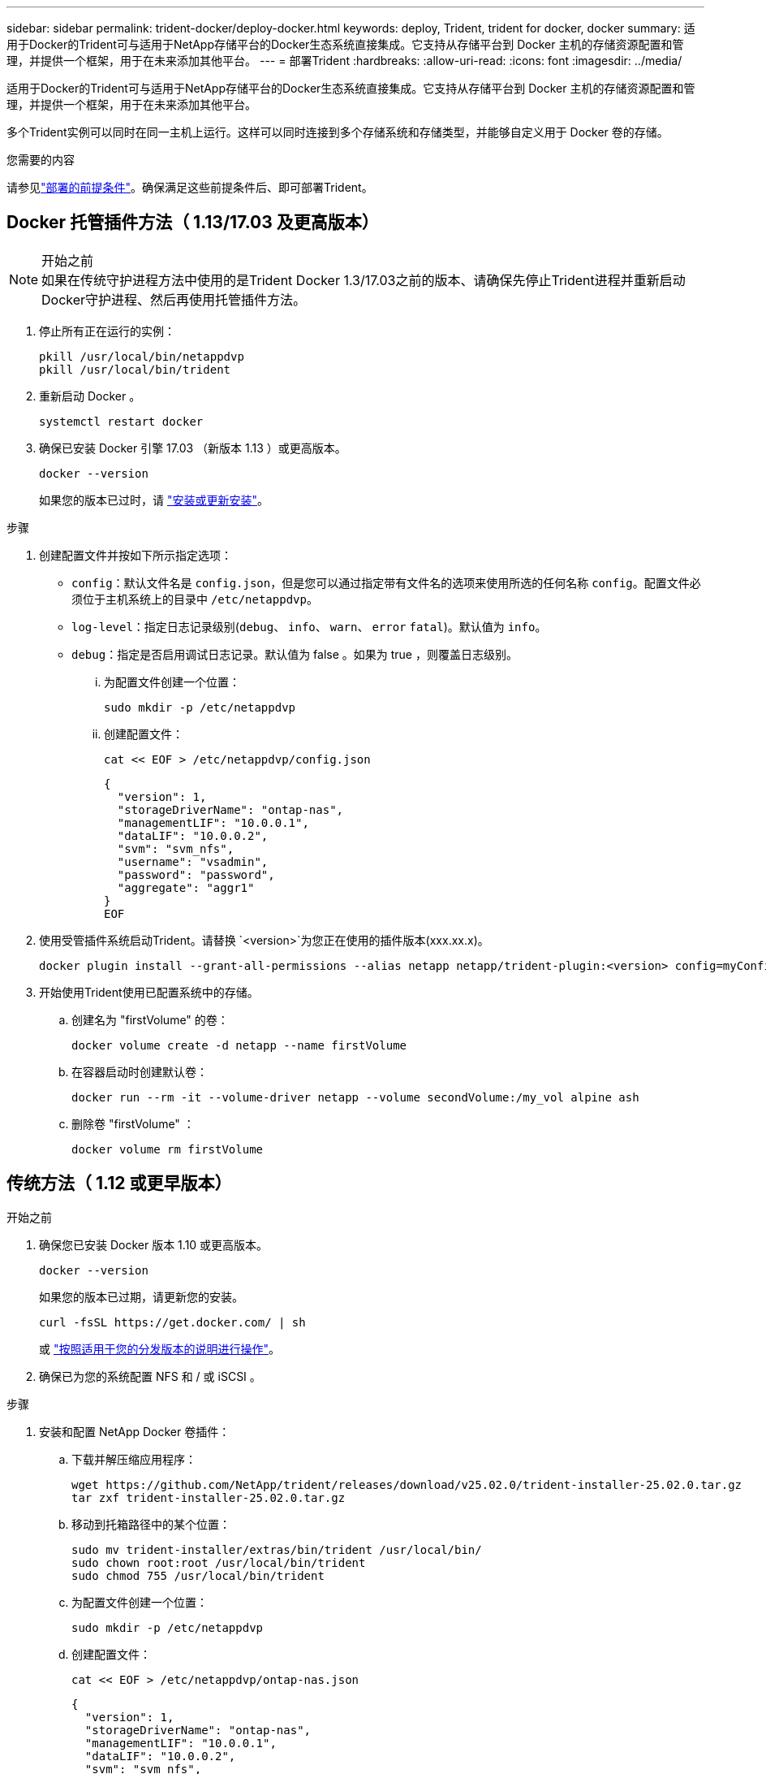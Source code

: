 ---
sidebar: sidebar 
permalink: trident-docker/deploy-docker.html 
keywords: deploy, Trident, trident for docker, docker 
summary: 适用于Docker的Trident可与适用于NetApp存储平台的Docker生态系统直接集成。它支持从存储平台到 Docker 主机的存储资源配置和管理，并提供一个框架，用于在未来添加其他平台。 
---
= 部署Trident
:hardbreaks:
:allow-uri-read: 
:icons: font
:imagesdir: ../media/


[role="lead"]
适用于Docker的Trident可与适用于NetApp存储平台的Docker生态系统直接集成。它支持从存储平台到 Docker 主机的存储资源配置和管理，并提供一个框架，用于在未来添加其他平台。

多个Trident实例可以同时在同一主机上运行。这样可以同时连接到多个存储系统和存储类型，并能够自定义用于 Docker 卷的存储。

.您需要的内容
请参见link:prereqs-docker.html["部署的前提条件"]。确保满足这些前提条件后、即可部署Trident。



== Docker 托管插件方法（ 1.13/17.03 及更高版本）

.开始之前

NOTE: 如果在传统守护进程方法中使用的是Trident Docker 1.3/17.03之前的版本、请确保先停止Trident进程并重新启动Docker守护进程、然后再使用托管插件方法。

. 停止所有正在运行的实例：
+
[source, console]
----
pkill /usr/local/bin/netappdvp
pkill /usr/local/bin/trident
----
. 重新启动 Docker 。
+
[source, console]
----
systemctl restart docker
----
. 确保已安装 Docker 引擎 17.03 （新版本 1.13 ）或更高版本。
+
[source, console]
----
docker --version
----
+
如果您的版本已过时，请 https://docs.docker.com/engine/install/["安装或更新安装"^]。



.步骤
. 创建配置文件并按如下所示指定选项：
+
**  `config`：默认文件名是 `config.json`，但是您可以通过指定带有文件名的选项来使用所选的任何名称 `config`。配置文件必须位于主机系统上的目录中 `/etc/netappdvp`。
** `log-level`：指定日志记录级别(`debug`、 `info`、 `warn`、 `error` `fatal`)。默认值为 `info`。
** `debug`：指定是否启用调试日志记录。默认值为 false 。如果为 true ，则覆盖日志级别。
+
... 为配置文件创建一个位置：
+
[source, console]
----
sudo mkdir -p /etc/netappdvp
----
... 创建配置文件：
+
[source, console]
----
cat << EOF > /etc/netappdvp/config.json
----
+
[source, json]
----
{
  "version": 1,
  "storageDriverName": "ontap-nas",
  "managementLIF": "10.0.0.1",
  "dataLIF": "10.0.0.2",
  "svm": "svm_nfs",
  "username": "vsadmin",
  "password": "password",
  "aggregate": "aggr1"
}
EOF
----




. 使用受管插件系统启动Trident。请替换 `<version>`为您正在使用的插件版本(xxx.xx.x)。
+
[source, console]
----
docker plugin install --grant-all-permissions --alias netapp netapp/trident-plugin:<version> config=myConfigFile.json
----
. 开始使用Trident使用已配置系统中的存储。
+
.. 创建名为 "firstVolume" 的卷：
+
[source, console]
----
docker volume create -d netapp --name firstVolume
----
.. 在容器启动时创建默认卷：
+
[source, console]
----
docker run --rm -it --volume-driver netapp --volume secondVolume:/my_vol alpine ash
----
.. 删除卷 "firstVolume" ：
+
[source, console]
----
docker volume rm firstVolume
----






== 传统方法（ 1.12 或更早版本）

.开始之前
. 确保您已安装 Docker 版本 1.10 或更高版本。
+
[source, console]
----
docker --version
----
+
如果您的版本已过期，请更新您的安装。

+
[source, console]
----
curl -fsSL https://get.docker.com/ | sh
----
+
或 https://docs.docker.com/engine/install/["按照适用于您的分发版本的说明进行操作"^]。

. 确保已为您的系统配置 NFS 和 / 或 iSCSI 。


.步骤
. 安装和配置 NetApp Docker 卷插件：
+
.. 下载并解压缩应用程序：
+
[source, console]
----
wget https://github.com/NetApp/trident/releases/download/v25.02.0/trident-installer-25.02.0.tar.gz
tar zxf trident-installer-25.02.0.tar.gz
----
.. 移动到托箱路径中的某个位置：
+
[source, console]
----
sudo mv trident-installer/extras/bin/trident /usr/local/bin/
sudo chown root:root /usr/local/bin/trident
sudo chmod 755 /usr/local/bin/trident
----
.. 为配置文件创建一个位置：
+
[source, console]
----
sudo mkdir -p /etc/netappdvp
----
.. 创建配置文件：
+
[source, console]
----
cat << EOF > /etc/netappdvp/ontap-nas.json
----
+
[source, json]
----
{
  "version": 1,
  "storageDriverName": "ontap-nas",
  "managementLIF": "10.0.0.1",
  "dataLIF": "10.0.0.2",
  "svm": "svm_nfs",
  "username": "vsadmin",
  "password": "password",
  "aggregate": "aggr1"
}
EOF
----


. 放置二进制文件并创建配置文件后、使用所需的配置文件启动三叉进制守护进程。
+
[source, console]
----
sudo trident --config=/etc/netappdvp/ontap-nas.json
----
+

NOTE: 除非指定、否则卷驱动程序的默认名称为NetApp。

+
启动守护进程后、您可以使用Docker命令行界面创建和管理卷。

. 创建卷
+
[source, console]
----
docker volume create -d netapp --name trident_1
----
. 启动容器时配置 Docker 卷：
+
[source, console]
----
docker run --rm -it --volume-driver netapp --volume trident_2:/my_vol alpine ash
----
. 删除 Docker 卷：
+
[source, console]
----
docker volume rm trident_1
----
+
[source, console]
----
docker volume rm trident_2
----




== 在系统启动时启动Trident

有关基于systemd的系统的单元文件示例、请参见 `contrib/trident.service.example`Git repo。要对RHEL使用此文件、请执行以下操作：

. 将文件复制到正确的位置。
+
如果正在运行多个实例，则单元文件应使用唯一名称。

+
[source, console]
----
cp contrib/trident.service.example /usr/lib/systemd/system/trident.service
----
. 编辑文件，更改问题描述（第 2 行）以匹配驱动程序名称和配置文件路径（第 9 行）以反映您的环境。
. 重新加载 systemd 以载入更改：
+
[source, console]
----
systemctl daemon-reload
----
. 启用服务。
+
此名称因您在目录中为文件命名的内容而异 `/usr/lib/systemd/system`。

+
[source, console]
----
systemctl enable trident
----
. 启动服务。
+
[source, console]
----
systemctl start trident
----
. 查看状态。
+
[source, console]
----
systemctl status trident
----



NOTE: 任何时候修改单元文件时、请运行 `systemctl daemon-reload`命令使其了解所做的更改。
